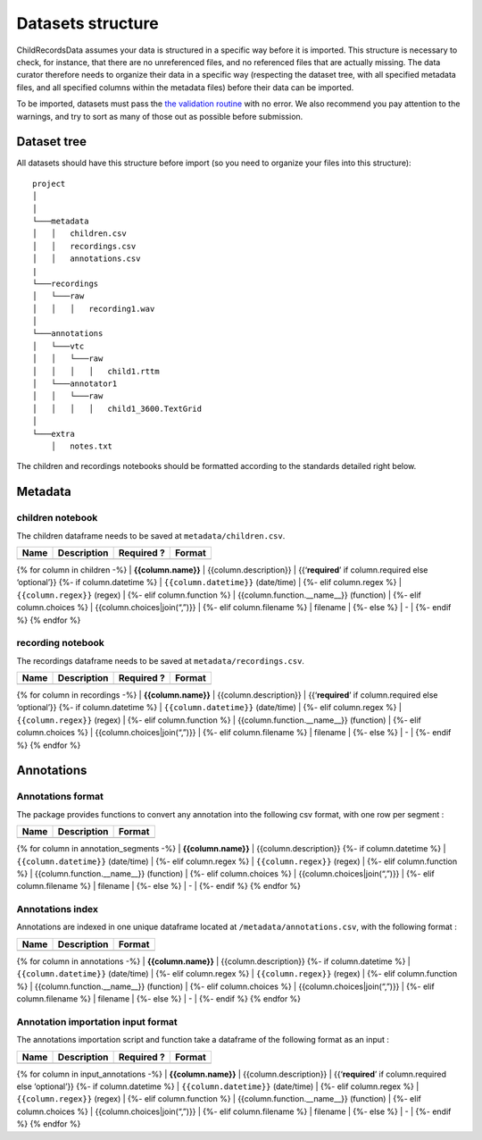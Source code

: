 

Datasets structure
==================

ChildRecordsData assumes your data is structured in a specific way
before it is imported. This structure is necessary to check, for
instance, that there are no unreferenced files, and no referenced files
that are actually missing. The data curator therefore needs to organize
their data in a specific way (respecting the dataset tree, with all
specified metadata files, and all specified columns within the metadata
files) before their data can be imported.

To be imported, datasets must pass the `the validation
routine <https://laac-lscp.github.io/ChildRecordsData/#validate-raw-data>`__
with no error. We also recommend you pay attention to the warnings, and
try to sort as many of those out as possible before submission.

Dataset tree
------------

All datasets should have this structure before import (so you need to
organize your files into this structure):

::

   project
   │   
   │
   └───metadata
   │   │   children.csv
   │   │   recordings.csv
   │   │   annotations.csv
   |
   └───recordings
   │   └───raw
   │   │   │   recording1.wav
   │
   └───annotations
   │   └───vtc
   │   │   └───raw
   │   │   │   │   child1.rttm
   │   └───annotator1
   │   │   └───raw
   │   │   │   │   child1_3600.TextGrid
   │
   └───extra
       │   notes.txt

The children and recordings notebooks should be formatted according to
the standards detailed right below.

Metadata
--------

children notebook
~~~~~~~~~~~~~~~~~

The children dataframe needs to be saved at ``metadata/children.csv``.

+------+-------------+------------+--------+
| Name | Description | Required ? | Format |
+======+=============+============+========+
+------+-------------+------------+--------+

{% for column in children -%} \| **{{column.name}}** \|
{{column.description}} \| {{‘**required**’ if column.required else
‘optional’}} {%- if column.datetime %} \| ``{{column.datetime}}``
(date/time) \| {%- elif column.regex %} \| ``{{column.regex}}`` (regex)
\| {%- elif column.function %} \| {{column.function.__name__}}
(function) \| {%- elif column.choices %} \| {{column.choices|join(“,”)}}
\| {%- elif column.filename %} \| filename \| {%- else %} \| - \| {%-
endif %} {% endfor %}

recording notebook
~~~~~~~~~~~~~~~~~~

The recordings dataframe needs to be saved at
``metadata/recordings.csv``.

+------+-------------+------------+--------+
| Name | Description | Required ? | Format |
+======+=============+============+========+
+------+-------------+------------+--------+

{% for column in recordings -%} \| **{{column.name}}** \|
{{column.description}} \| {{‘**required**’ if column.required else
‘optional’}} {%- if column.datetime %} \| ``{{column.datetime}}``
(date/time) \| {%- elif column.regex %} \| ``{{column.regex}}`` (regex)
\| {%- elif column.function %} \| {{column.function.__name__}}
(function) \| {%- elif column.choices %} \| {{column.choices|join(“,”)}}
\| {%- elif column.filename %} \| filename \| {%- else %} \| - \| {%-
endif %} {% endfor %}

Annotations
-----------

Annotations format
~~~~~~~~~~~~~~~~~

The package provides functions to convert any annotation into the
following csv format, with one row per segment :

+------+-------------+--------+
| Name | Description | Format |
+======+=============+========+
+------+-------------+--------+

{% for column in annotation_segments -%} \| **{{column.name}}** \|
{{column.description}} {%- if column.datetime %} \|
``{{column.datetime}}`` (date/time) \| {%- elif column.regex %} \|
``{{column.regex}}`` (regex) \| {%- elif column.function %} \|
{{column.function.__name__}} (function) \| {%- elif column.choices %} \|
{{column.choices|join(“,”)}} \| {%- elif column.filename %} \| filename
\| {%- else %} \| - \| {%- endif %} {% endfor %}

Annotations index
~~~~~~~~~~~~~~~~~

Annotations are indexed in one unique dataframe located at
``/metadata/annotations.csv``, with the following format :

+------+-------------+--------+
| Name | Description | Format |
+======+=============+========+
+------+-------------+--------+

{% for column in annotations -%} \| **{{column.name}}** \|
{{column.description}} {%- if column.datetime %} \|
``{{column.datetime}}`` (date/time) \| {%- elif column.regex %} \|
``{{column.regex}}`` (regex) \| {%- elif column.function %} \|
{{column.function.__name__}} (function) \| {%- elif column.choices %} \|
{{column.choices|join(“,”)}} \| {%- elif column.filename %} \| filename
\| {%- else %} \| - \| {%- endif %} {% endfor %}

Annotation importation input format
~~~~~~~~~~~~~~~~~~~~~~~~~~~~~~~~~~~

The annotations importation script and function take a dataframe of the
following format as an input :

+------+-------------+------------+--------+
| Name | Description | Required ? | Format |
+======+=============+============+========+
+------+-------------+------------+--------+

{% for column in input_annotations -%} \| **{{column.name}}** \|
{{column.description}} \| {{‘**required**’ if column.required else
‘optional’}} {%- if column.datetime %} \| ``{{column.datetime}}``
(date/time) \| {%- elif column.regex %} \| ``{{column.regex}}`` (regex)
\| {%- elif column.function %} \| {{column.function.__name__}}
(function) \| {%- elif column.choices %} \| {{column.choices|join(“,”)}}
\| {%- elif column.filename %} \| filename \| {%- else %} \| - \| {%-
endif %} {% endfor %}
